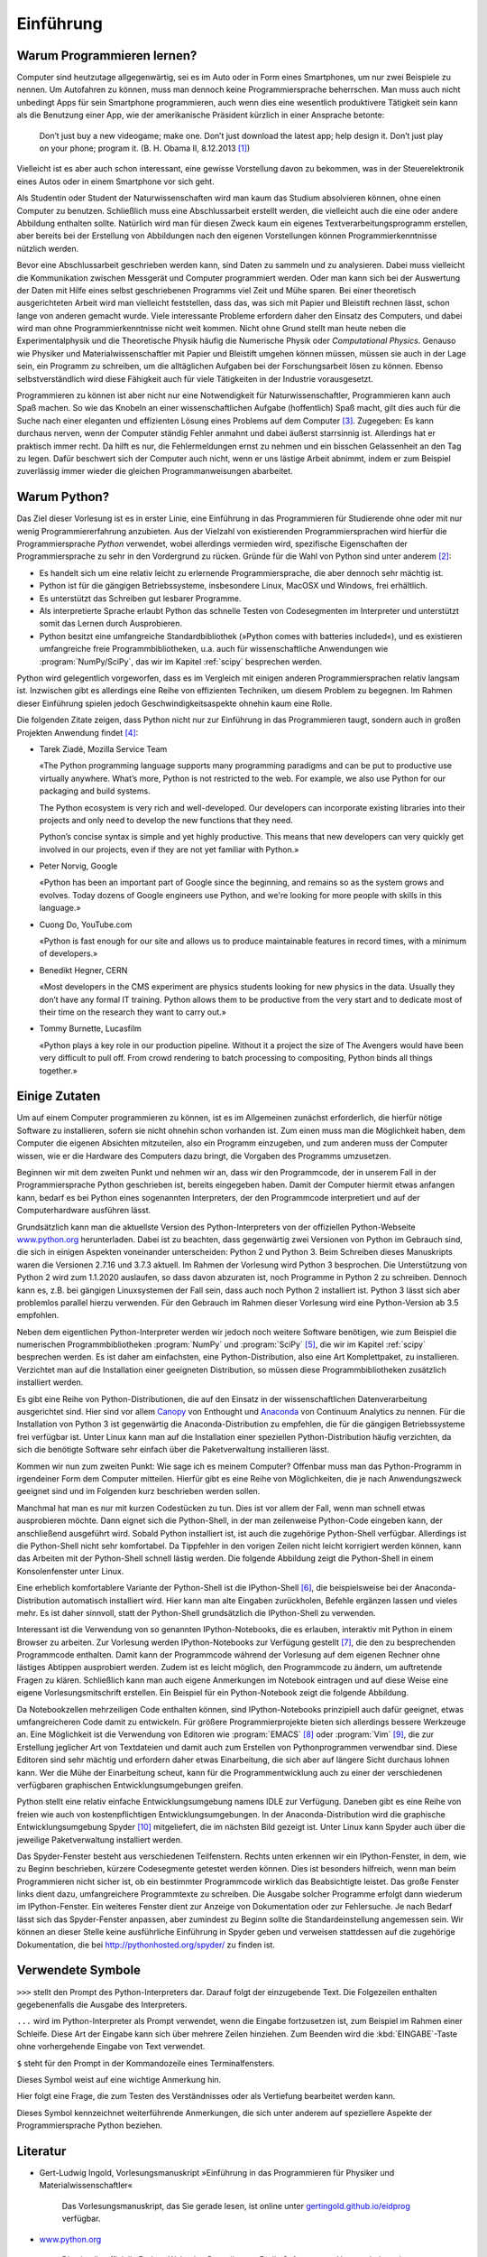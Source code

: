 **********
Einführung
**********

===========================
Warum Programmieren lernen?
===========================

Computer sind heutzutage allgegenwärtig, sei es im Auto oder in Form eines
Smartphones, um nur zwei Beispiele zu nennen. Um Autofahren zu können, muss man
dennoch keine Programmiersprache beherrschen. Man muss auch nicht unbedingt
Apps für sein Smartphone programmieren, auch wenn dies eine wesentlich
produktivere Tätigkeit sein kann als die Benutzung einer App, wie der
amerikanische Präsident kürzlich in einer Ansprache betonte:

  Don’t just buy a new videogame; make one. Don’t just download the latest app;
  help design it. Don’t just play on your phone; program it.
  (B. H. Obama II, 8.12.2013 [#obama]_)

Vielleicht ist es aber auch schon interessant, eine gewisse Vorstellung davon zu
bekommen, was in der Steuerelektronik eines Autos oder in einem Smartphone vor
sich geht.

Als Studentin oder Student der Naturwissenschaften wird man kaum das Studium
absolvieren können, ohne einen Computer zu benutzen. Schließlich muss eine
Abschlussarbeit erstellt werden, die vielleicht auch die eine oder andere
Abbildung enthalten sollte. Natürlich wird man für diesen Zweck kaum ein eigenes
Textverarbeitungsprogramm erstellen, aber bereits bei der Erstellung von 
Abbildungen nach den eigenen Vorstellungen können Programmierkenntnisse nützlich
werden.

Bevor eine Abschlussarbeit geschrieben werden kann, sind Daten zu sammeln und
zu analysieren. Dabei muss vielleicht die Kommunikation zwischen Messgerät und
Computer programmiert werden. Oder man kann sich bei der Auswertung der Daten
mit Hilfe eines selbst geschriebenen Programms viel Zeit und Mühe sparen. Bei
einer theoretisch ausgerichteten Arbeit wird man vielleicht feststellen, dass
das, was sich mit Papier und Bleistift rechnen lässt, schon lange von anderen
gemacht wurde. Viele interessante Probleme erfordern daher den Einsatz des
Computers, und dabei wird man ohne Programmierkenntnisse nicht weit kommen.
Nicht ohne Grund stellt man heute neben die Experimentalphysik und die
Theoretische Physik häufig die Numerische Physik oder *Computational Physics*.
Genauso wie Physiker und Materialwissenschaftler mit Papier und Bleistift
umgehen können müssen, müssen sie auch in der Lage sein, ein Programm zu
schreiben, um die alltäglichen Aufgaben bei der Forschungsarbeit lösen zu
können. Ebenso selbstverständlich wird diese Fähigkeit auch für viele
Tätigkeiten in der Industrie vorausgesetzt.

Programmieren zu können ist aber nicht nur eine Notwendigkeit für
Naturwissenschaftler, Programmieren kann auch Spaß machen. So wie das Knobeln
an einer wissenschaftlichen Aufgabe (hoffentlich) Spaß macht, gilt dies
auch für die Suche nach einer eleganten und effizienten Lösung eines Problems
auf dem Computer [#euler]_. Zugegeben: Es kann durchaus nerven, wenn der
Computer ständig Fehler anmahnt und dabei äußerst starrsinnig ist. Allerdings
hat er praktisch immer recht. Da hilft es nur, die Fehlermeldungen ernst zu
nehmen und ein bisschen Gelassenheit an den Tag zu legen. Dafür beschwert sich
der Computer auch nicht, wenn er uns lästige Arbeit abnimmt, indem er zum
Beispiel zuverlässig immer wieder die gleichen Programmanweisungen abarbeitet.


=============
Warum Python?
=============

Das Ziel dieser Vorlesung ist es in erster Linie, eine Einführung in das
Programmieren für Studierende ohne oder mit nur wenig Programmiererfahrung
anzubieten. Aus der Vielzahl von existierenden Programmiersprachen wird hierfür
die Programmiersprache *Python* verwendet, wobei allerdings vermieden wird,
spezifische Eigenschaften der Programmiersprache zu sehr in den Vordergrund zu
rücken. Gründe für die Wahl von Python sind unter anderem [#whypython]_:

* Es handelt sich um eine relativ leicht zu erlernende Programmiersprache, die
  aber dennoch sehr mächtig ist.
* Python ist für die gängigen Betriebssysteme, insbesondere Linux, MacOSX und
  Windows, frei erhältlich.
* Es unterstützt das Schreiben gut lesbarer Programme.
* Als interpretierte Sprache erlaubt Python das schnelle Testen von
  Codesegmenten im Interpreter und unterstützt somit das Lernen durch Ausprobieren.
* Python besitzt eine umfangreiche Standardbibliothek (»Python comes with batteries
  included«), und es existieren umfangreiche freie Programmbibliotheken, u.a.
  auch für wissenschaftliche Anwendungen wie :program:`NumPy/SciPy`, das wir
  im Kapitel :ref:`scipy` besprechen werden.

Python wird gelegentlich vorgeworfen, dass es im Vergleich mit einigen anderen
Programmiersprachen relativ langsam ist. Inzwischen gibt es allerdings eine
Reihe von effizienten Techniken, um diesem Problem zu begegnen. Im Rahmen
dieser Einführung spielen jedoch Geschwindigkeitsaspekte ohnehin kaum eine
Rolle.

Die folgenden Zitate zeigen, dass Python nicht nur zur Einführung in das
Programmieren taugt, sondern auch in großen Projekten Anwendung findet [#psf]_:

* Tarek Ziadé, Mozilla Service Team    

  «The Python programming language supports many programming paradigms and
  can be put to productive use virtually anywhere. What’s more, Python is not
  restricted to the web. For example, we also use Python for our packaging and
  build systems.

  The Python ecosystem is very rich and well-developed. Our developers
  can incorporate existing libraries into their projects and only need to
  develop the new functions that they need.

  Python’s concise syntax is simple and yet highly productive. This means
  that new developers can very quickly get involved in our projects, even if
  they are not yet familiar with Python.»

* Peter Norvig, Google    
 
  «Python has been an important part of Google since the beginning, and remains
  so as the system grows and evolves. Today dozens of Google engineers use
  Python, and we're looking for more people with skills in this language.»

* Cuong Do, YouTube.com    
 
  «Python is fast enough for our site and allows us to produce maintainable
  features in record times, with a minimum of developers.»

* Benedikt Hegner, CERN    
 
  «Most developers in the CMS experiment are physics students looking
  for new physics in the data. Usually they don’t have any formal IT training.
  Python allows them to be productive from the very start and to dedicate
  most of their time on the research they want to carry out.»

* Tommy Burnette, Lucasfilm    
 
  «Python plays a key role in our production pipeline. Without it a project
  the size of The Avengers would have been very difficult to pull off.
  From crowd rendering to batch processing to compositing, Python
  binds all things together.»

==============
Einige Zutaten
==============

Um auf einem Computer programmieren zu können, ist es im Allgemeinen zunächst
erforderlich, die hierfür nötige Software zu installieren, sofern sie nicht
ohnehin schon vorhanden ist. Zum einen muss man die Möglichkeit haben, dem
Computer die eigenen Absichten mitzuteilen, also ein Programm einzugeben, und
zum anderen muss der Computer wissen, wie er die Hardware des Computers dazu
bringt, die Vorgaben des Programms umzusetzen.

Beginnen wir mit dem zweiten Punkt und nehmen wir an, dass wir den Programmcode,
der in unserem Fall in der Programmiersprache Python geschrieben ist, bereits
eingegeben haben. Damit der Computer hiermit etwas anfangen kann, bedarf es
bei Python eines sogenannten Interpreters, der den Programmcode interpretiert
und auf der Computerhardware ausführen lässt.

Grundsätzlich kann man die aktuellste Version des Python-Interpreters von der
offiziellen Python-Webseite `www.python.org <http://www.python.org/>`_
herunterladen. Dabei ist zu beachten, dass gegenwärtig zwei Versionen von
Python im Gebrauch sind, die sich in einigen Aspekten voneinander
unterscheiden: Python 2 und Python 3. Beim Schreiben dieses Manuskripts waren
die Versionen 2.7.16 und 3.7.3 aktuell. Im Rahmen der Vorlesung wird Python 3
besprochen. Die Unterstützung von Python 2 wird zum 1.1.2020 auslaufen, so
dass davon abzuraten ist, noch Programme in Python 2 zu schreiben. Dennoch
kann es, z.B. bei gängigen Linuxsystemen der Fall sein, dass auch noch Python 2
installiert ist. Python 3 lässt sich aber problemlos parallel hierzu verwenden.
Für den Gebrauch im Rahmen dieser Vorlesung wird eine Python-Version ab 3.5
empfohlen.

Neben dem eigentlichen Python-Interpreter werden wir jedoch noch weitere
Software benötigen, wie zum Beispiel die numerischen Programmbibliotheken
:program:`NumPy` und :program:`SciPy` [#scipy]_, die wir im Kapitel
:ref:`scipy` besprechen werden. Es ist daher am einfachsten, eine
Python-Distribution, also eine Art Komplettpaket, zu installieren. Verzichtet
man auf die Installation einer geeigneten Distribution, so müssen diese
Programmbibliotheken zusätzlich installiert werden.

Es gibt eine Reihe von Python-Distributionen, die auf den Einsatz in der
wissenschaftlichen Datenverarbeitung ausgerichtet sind. Hier sind vor allem
`Canopy <https://www.enthought.com/products/canopy/>`_ von Enthought und
`Anaconda <https://store.continuum.io/cshop/anaconda/>`_ von Continuum
Analytics zu nennen. Für die Installation von Python 3 ist gegenwärtig die
Anaconda-Distribution zu empfehlen, die für die gängigen Betriebssysteme frei
verfügbar ist.  Unter Linux kann man auf die Installation einer speziellen
Python-Distribution häufig verzichten, da sich die benötigte Software sehr
einfach über die Paketverwaltung installieren lässt.

Kommen wir nun zum zweiten Punkt: Wie sage ich es meinem Computer? Offenbar
muss man das Python-Programm in irgendeiner Form dem Computer mitteilen.
Hierfür gibt es eine Reihe von Möglichkeiten, die je nach Anwendungszweck
geeignet sind und im Folgenden kurz beschrieben werden sollen.

Manchmal hat man es nur mit kurzen Codestücken zu tun. Dies ist vor allem der
Fall, wenn man schnell etwas ausprobieren möchte. Dann eignet sich die
Python-Shell, in der man zeilenweise Python-Code eingeben kann, der
anschließend ausgeführt wird. Sobald Python installiert ist, ist auch die
zugehörige Python-Shell verfügbar. Allerdings ist die Python-Shell nicht sehr
komfortabel. Da Tippfehler in den vorigen Zeilen nicht leicht korrigiert werden
können, kann das Arbeiten mit der Python-Shell schnell lästig werden. Die
folgende Abbildung zeigt die Python-Shell in einem Konsolenfenster unter Linux.

.. image:: images/einleitung/pythonshell.png
   :width: 10cm

Eine erheblich komfortablere Variante der Python-Shell ist die IPython-Shell
[#ipythonwebsite]_, die beispielsweise bei der Anaconda-Distribution automatisch
installiert wird.  Hier kann man alte Eingaben zurückholen, Befehle ergänzen
lassen und vieles mehr. Es ist daher sinnvoll, statt der Python-Shell
grundsätzlich die IPython-Shell zu verwenden.

Interessant ist die Verwendung von so genannten IPython-Notebooks, die es
erlauben, interaktiv mit Python in einem Browser zu arbeiten. Zur Vorlesung
werden IPython-Notebooks zur Verfügung gestellt [#ipythonversion]_, die den zu
besprechenden Programmcode enthalten. Damit kann der Programmcode während der
Vorlesung auf dem eigenen Rechner ohne lästiges Abtippen ausprobiert werden.
Zudem ist es leicht möglich, den Programmcode zu ändern, um auftretende Fragen
zu klären.  Schließlich kann man auch eigene Anmerkungen im Notebook eintragen
und auf diese Weise eine eigene Vorlesungsmitschrift erstellen. Ein Beispiel
für ein Python-Notebook zeigt die folgende Abbildung.

.. image:: images/einleitung/ipythonnotebook.png
   :width: 15cm

Da Notebookzellen mehrzeiligen Code enthalten können, sind IPython-Notebooks
prinzipiell auch dafür geeignet, etwas umfangreicheren Code damit zu
entwickeln.  Für größere Programmierprojekte bieten sich allerdings bessere
Werkzeuge an.  Eine Möglichkeit ist die Verwendung von Editoren wie
:program:`EMACS` [#emacs]_ oder :program:`Vim` [#vim]_, die zur Erstellung
jeglicher Art von Textdateien und damit auch zum Erstellen von Pythonprogrammen
verwendbar sind. Diese Editoren sind sehr mächtig und erfordern daher etwas
Einarbeitung, die sich aber auf längere Sicht durchaus lohnen kann. Wer die
Mühe der Einarbeitung scheut, kann für die Programmentwicklung auch zu einer
der verschiedenen verfügbaren graphischen Entwicklungsumgebungen greifen.

Python stellt eine relativ einfache Entwicklungsumgebung namens IDLE zur
Verfügung. Daneben gibt es eine Reihe von freien wie auch von kostenpflichtigen
Entwicklungsumgebungen. In der Anaconda-Distribution wird die graphische
Entwicklungsumgebung Spyder [#spyder]_ mitgeliefert, die im nächsten Bild
gezeigt ist. Unter Linux kann Spyder auch über die jeweilige Paketverwaltung
installiert werden.

Das Spyder-Fenster besteht aus verschiedenen Teilfenstern. Rechts unten erkennen
wir ein IPython-Fenster, in dem, wie zu Beginn beschrieben, kürzere
Codesegmente getestet werden können. Dies ist besonders hilfreich, wenn man beim
Programmieren nicht sicher ist, ob ein bestimmter Programmcode wirklich das
Beabsichtigte leistet. Das große Fenster links dient dazu, umfangreichere
Programmtexte zu schreiben. Die Ausgabe solcher Programme erfolgt dann wiederum
im IPython-Fenster. Ein weiteres Fenster dient zur Anzeige von Dokumentation
oder zur Fehlersuche. Je nach Bedarf lässt sich das Spyder-Fenster anpassen,
aber zumindest zu Beginn sollte die Standardeinstellung angemessen sein. Wir
können an dieser Stelle keine ausführliche Einführung in Spyder geben und
verweisen stattdessen auf die zugehörige Dokumentation, die bei
`http://pythonhosted.org/spyder/ <http://pythonhosted.org/spyder/>`_ zu finden
ist.


.. image:: images/einleitung/spyder.png
   :width: 15cm


==================
Verwendete Symbole
==================

``>>>`` stellt den Prompt des Python-Interpreters dar. Darauf folgt der
einzugebende Text. Die Folgezeilen enthalten gegebenenfalls die Ausgabe des
Interpreters.

``...`` wird im Python-Interpreter als Prompt verwendet, wenn die Eingabe
fortzusetzen ist, zum Beispiel im Rahmen einer Schleife. Diese Art der Eingabe
kann sich über mehrere Zeilen hinziehen. Zum Beenden wird die
:kbd:`EINGABE`-Taste ohne vorhergehende Eingabe von Text verwendet.

``$`` steht für den Prompt in der Kommandozeile eines Terminalfensters.

|achtung| Dieses Symbol weist auf eine wichtige Anmerkung hin.

|frage| Hier folgt eine Frage, die zum Testen des Verständnisses oder als Vertiefung
bearbeitet werden kann.

|weiterfuehrend| Dieses Symbol kennzeichnet weiterführende Anmerkungen, die sich unter
anderem auf speziellere Aspekte der Programmiersprache Python beziehen.

=========
Literatur
=========

* Gert-Ludwig Ingold, Vorlesungsmanuskript »Einführung in das Programmieren für Physiker
  und Materialwissenschaftler«

   Das Vorlesungsmanuskript, das Sie gerade lesen, ist online unter
   `gertingold.github.io/eidprog <http://gertingold.github.io/eidprog/>`_ verfügbar.
* `www.python.org <http://www.python.org/>`_

   Dies ist die offizielle Python-Webseite. Dort gibt es z.B. die Software zum Herunterladen, 
   eine umfangreiche Dokumentation der Programmiersprache sowie ihrer Standardbibliothek,
   Verweise auf einführende Literatur und einiges mehr.
* Hans Petter Langtangen, *A Primer on Scientific Programming with Python* (Springer, 2012)
* Michael Weigend, *Python GE-PACKT* (MITP-Verlag, 2015) 

   Dieses Buch eignet sich als kompaktes Nachschlagewerk. Die 7. Auflage berücksichtigt
   die Python-Version 3.6.

==============
Python-Version
==============

Dieses Manuskript bezieht sich auf die Python-Version 3.5 oder eine neuere
Version. Ein Großteil des behandelten Stoffes ist auch auf Python 2.7
anwendbar. Wichtige Ausnahmen sind das unterschiedliche Verhalten bei der
Integer-Division, die Klammerung bei der ``print``-Funktion und die Verwendung
von Unicode in Zeichenketten.

==========
Danke an …
==========

* … die Hörerinnen und Hörer der Vorlesung „Einführung in das Programmieren für Physiker und
  Materialwissenschaftler“, deren Fragen bei der Überarbeitung des Manuskripts ihren Niederschlag
  fanden;
* Michael Hartmann für Kommentare und Verbesserungsvorschläge zu diesem Manuskript;
* Michael Drexel für Hinweise auf Tippfehler.

.. |frage| image:: images/symbols/question.*
           :height: 1em
.. |achtung| image:: images/symbols/attention.*
           :height: 1em
.. |weiterfuehrend| image:: images/symbols/weiterfuehrend.*
           :height: 1em

.. rubric:: Footnotes

.. [#obama] Anlässlich der Computer Science Education Week 2013 `http://www.youtube.com/watch?v=yE6IfCrqg3s <http://www.youtube.com/watch?v=yE6IfCrqg3s>`_.
.. [#whypython] Siehe z.B. auch “Why teach Python?” `https://www.youtube.com/watch?v=X18jt2lVmJY <https://www.youtube.com/watch?v=X18jt2lVmJY>`_.
.. [#euler] Wer Spaß am Programmieren und am Lösen mathematischer Probleme hat
   oder einfach die gelernten Programmierfähigkeiten ausprobieren möchte,
   sollte einen Blick auf `projecteuler.net <http://projecteuler.net/>`_ werfen.
.. [#psf] Zitiert nach python, Case Studies & Success Stories, Vol. I (Python
   Software Foundation) `http://brochure.getpython.info/ <http://brochure.getpython.info/>`_
.. [#scipy] `www.scipy.org <http://www.scipy.org/>`_
.. [#ipythonwebsite] `ipython.org <http://ipython.org/>`_
.. [#ipythonversion] Im Laufe der Entwicklung von IPython wurde auch das Format, in
   dem Notebookinhalte abgespeichert werden, weiterentwickelt. Zur Zeit ist die
   Version 4 des Notebookformats aktuell. Falls Sie eine Fehlermeldung bekommen, die
   darauf hinweist, dass das Notebookformat nicht lesbar ist, liegt dies vermutlich
   an einer veralteten IPython-Version. Es ist dann sinnvoll, auf eine neuere
   Version umzusteigen.
.. [#emacs] `www.gnu.org/software/emacs <http://www.gnu.org/software/emacs/>`_
.. [#vim] `www.vim.org <http://www.vim.org/>`_
.. [#spyder] Spyder steht für «Scientific PYthon Development EnviRonment»
